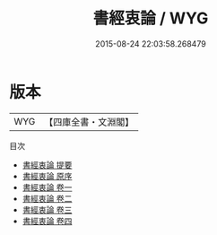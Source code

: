 #+TITLE: 書經衷論 / WYG
#+DATE: 2015-08-24 22:03:58.268479
* 版本
 |       WYG|【四庫全書・文淵閣】|
目次
 - [[file:KR1b0056_000.txt::000-1a][書經衷論 提要]]
 - [[file:KR1b0056_000.txt::000-3a][書經衷論 原序]]
 - [[file:KR1b0056_001.txt::001-1a][書經衷論 卷一]]
 - [[file:KR1b0056_002.txt::002-1a][書經衷論 卷二]]
 - [[file:KR1b0056_003.txt::003-1a][書經衷論 卷三]]
 - [[file:KR1b0056_004.txt::004-1a][書經衷論 卷四]]
